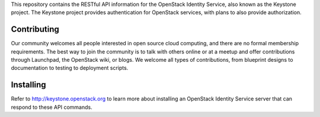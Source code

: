 This repository contains the RESTful API information for the OpenStack Identity Service, also known as the Keystone project. The Keystone project provides authentication for OpenStack services, with plans to also provide authorization. 

Contributing
============
Our community welcomes all people interested in open source cloud computing, and there are no formal membership requirements. The best way to join the community is to talk with others online or at a meetup and offer contributions through Launchpad, the OpenStack wiki, or blogs. We welcome all types of contributions, from blueprint designs to documentation to testing to deployment scripts.

Installing
==========
Refer to http://keystone.openstack.org to learn more about installing an OpenStack Identity Service server that can respond to these API commands. 